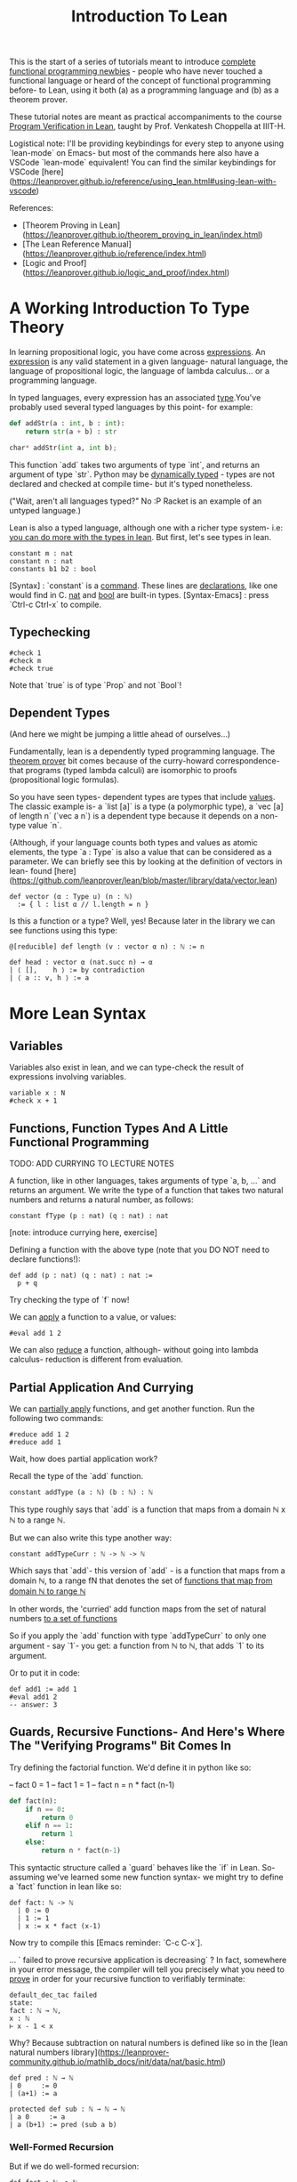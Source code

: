 #+TITLE: Introduction To Lean

This is the start of a series of tutorials meant to introduce _complete functional programming newbies_ - people who have never touched a functional language or heard of the concept of functional programming before- to Lean, using it both (a) as a programming language and (b) as a theorem prover.

These tutorial notes are meant as practical accompaniments to the course _Program Verification in Lean_, taught by Prof. Venkatesh Choppella at IIIT-H. 
 
Logistical note: I'll be providing keybindings for every step to anyone using `lean-mode` on Emacs- but most of the commands here also have a VSCode `lean-mode` equivalent! You can find the similar keybindings for VSCode [here](https://leanprover.github.io/reference/using_lean.html#using-lean-with-vscode)

References:
- [Theorem Proving in Lean](https://leanprover.github.io/theorem_proving_in_lean/index.html)
- [The Lean Reference Manual](https://leanprover.github.io/reference/index.html)
- [Logic and Proof](https://leanprover.github.io/logic_and_proof/index.html)


* A Working Introduction To Type Theory

In learning propositional logic, you have come across _expressions_. An _expression_ is any valid statement in a given language- natural language, the language of propositional logic, the language of lambda calculus... or a programming language.

In typed languages, every expression has an associated _type_.You've probably used several typed languages by this point- for example:

#+BEGIN_SRC python
def addStr(a : int, b : int):
    return str(a + b) : str

char* addStr(int a, int b);
#+END_SRC

This function `add` takes two arguments of type `int`, and returns an argument of type `str`. Python may be _dynamically typed_ - types are not declared and checked at compile time- but it's typed nonetheless.

("Wait, aren't all languages typed?" No :P Racket is an example of an untyped language.)

Lean is also a typed language, although one with a richer type system- i.e: _you can do more with the types in lean_. But first, let's see types in lean.

#+BEGIN_SRC lean :tangle yes
constant m : nat
constant n : nat
constants b1 b2 : bool
#+END_SRC

[Syntax] : `constant` is a _command_. These lines are _declarations_, like one would find in C. _nat_ and _bool_ are built-in types.
[Syntax-Emacs] : press `Ctrl-c Ctrl-x` to compile.

** Typechecking

#+BEGIN_SRC lean :tangle yes
#check 1
#check m
#check true
#+END_SRC

Note that `true` is of type `Prop` and not `Bool`!

** Dependent Types

(And here we might be jumping a little ahead of ourselves...)

Fundamentally, lean is a dependently typed programming language. The _theorem prover_ bit comes because of the curry-howard correspondence- that programs (typed lambda calculi) are isomorphic to proofs (propositional logic formulas).

So you have seen types- dependent types are types that include _values_. The classic example is- a `list [a]` is a type (a polymorphic type), a `vec [a] of length n` (`vec a n`)  is a dependent type because it depends on a non-type value `n`.

{Although, if your language counts both types and values as atomic elements, the type `a : Type` is also a value that can be considered as a parameter. We can briefly see this by looking at the definition of vectors in lean- found [here](https://github.com/leanprover/lean/blob/master/library/data/vector.lean)

#+BEGIN_SRC lean
def vector (α : Type u) (n : ℕ)
  := { l : list α // l.length = n }
#+END_SRC

Is this a function or a type? Well, yes! Because later in the library we can see functions using this type:

#+BEGIN_SRC lean
@[reducible] def length (v : vector α n) : ℕ := n

def head : vector α (nat.succ n) → α
| ⟨ [],    h ⟩ := by contradiction
| ⟨ a :: v, h ⟩ := a
#+END_SRC

* More Lean Syntax

** Variables

Variables also exist in lean, and we can type-check the result of expressions involving variables.

#+BEGIN_SRC lean :tangle yes
variable x : N
#check x + 1
#+END_SRC

** Functions, Function Types And A Little Functional Programming

TODO: ADD CURRYING TO LECTURE NOTES

A function, like in other languages, takes arguments of type `a, b, ...` and returns an argument. We write the type of a function that takes two natural numbers and returns a natural number, as follows:

#+BEGIN_SRC lean :tangle yes
constant fType (p : nat) (q : nat) : nat
#+END_SRC

[note: introduce currying here, exercise]

Defining a function with the above type (note that you DO NOT need to declare functions!):

#+BEGIN_SRC lean :tangle yes
def add (p : nat) (q : nat) : nat :=
  p + q
#+END_SRC

Try checking the type of `f` now!

We can _apply_ a function to a value, or values:

#+BEGIN_SRC lean :tangle yes
#eval add 1 2
#+END_SRC

We can also _reduce_ a function, although- without going into lambda calculus- reduction is different from evaluation.

** Partial Application And Currying

We can _partially apply_ functions, and get another function. Run the following two commands:

#+BEGIN_SRC lean :tangle yes
#reduce add 1 2
#reduce add 1
#+END_SRC

Wait, how does partial application work?

Recall the type of the `add` function.

#+BEGIN_SRC lean
constant addType (a : ℕ) (b : ℕ) : ℕ
#+END_SRC

This type roughly says that `add` is a function that maps from a domain ℕ x ℕ to a range  ℕ.

But we can also write this type another way:

#+BEGIN_SRC lean
constant addTypeCurr : ℕ -> ℕ -> ℕ
#+END_SRC

Which says that `add`- this version of `add` - is a function that maps from a domain ℕ, to a range fN that denotes the set of _functions that map from domain ℕ to range ℕ_

In other words, the 'curried' add function maps from the set of natural numbers _to a set of functions_

So if you apply the `add` function with type `addTypeCurr` to only one argument - say `1`- you get: a function from ℕ to ℕ, that adds `1` to its argument. 

Or to put it in code:

#+BEGIN_SRC lean
def add1 := add 1
#eval add1 2
-- answer: 3
#+END_SRC

** Guards, Recursive Functions- And Here's Where The "Verifying Programs" Bit Comes In

Try defining the factorial function. We'd define it in python like so:

-- fact 0 = 1
-- fact 1 = 1
-- fact n = n * fact (n-1)

#+BEGIN_SRC python
def fact(n):
    if n == 0:
        return 0
    elif n == 1:
        return 1
    else:
        return n * fact(n-1)
#+END_SRC

This syntactic structure called a `guard` behaves like the `if` in Lean. So- assuming we've learned some new function syntax- we might try to define a `fact` function in lean like so:

#+BEGIN_SRC lean
def fact: ℕ -> ℕ
  | 0 := 0
  | 1 := 1
  | x := x * fact (x-1)
#+END_SRC

Now try to compile this [Emacs reminder: `C-c C-x`].

... ` failed to prove recursive application is decreasing` ? In fact, somewhere in your error message, the compiler will tell you precisely what you need to _prove_ in order for your recursive function to verifiably terminate:

#+BEGIN_SRC
default_dec_tac failed
state:
fact : ℕ → ℕ,
x : ℕ
⊢ x - 1 < x
#+END_SRC

Why? Because subtraction on natural numbers is defined like so in the [lean natural numbers library](https://leanprover-community.github.io/mathlib_docs/init/data/nat/basic.html)

#+BEGIN_SRC
def pred : ℕ → ℕ
| 0     := 0
| (a+1) := a

protected def sub : ℕ → ℕ → ℕ
| a 0     := a
| a (b+1) := pred (sub a b)
#+END_SRC

*** Well-Formed Recursion

But if we do well-formed recursion:

#+BEGIN_SRC lean :tangle yes
def fact : ℕ -> ℕ
  | 0 := 1
  | 1 := 1
  | (x+1) := (x+1) * fact x
#+END_SRC

